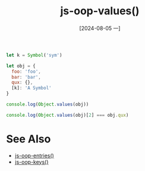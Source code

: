 :PROPERTIES:
:ID:       b3e7070f-22ec-4d37-9176-0c85386ea2df
:END:
#+title: js-oop-values()
#+date: [2024-08-05 一]
#+last_modified:  


#+BEGIN_SRC js :noweb yes :results output
let k = Symbol('sym')

let obj = {
  foo: 'foo',
  bar: 'bar',
  qux: {},
  [k]: 'A Symbol'
}

console.log(Object.values(obj))

console.log(Object.values(obj)[2] === obj.qux)
#+END_SRC

#+RESULTS:
: [ 'foo', 'bar', {} ]
: true



* See Also
- [[id:efb95735-578a-4761-8358-58d19145f3e1][js-oop-entries()]]
- [[id:adef95fd-8937-4502-9b22-54e4978f0fb5][js-oop-keys()]]
